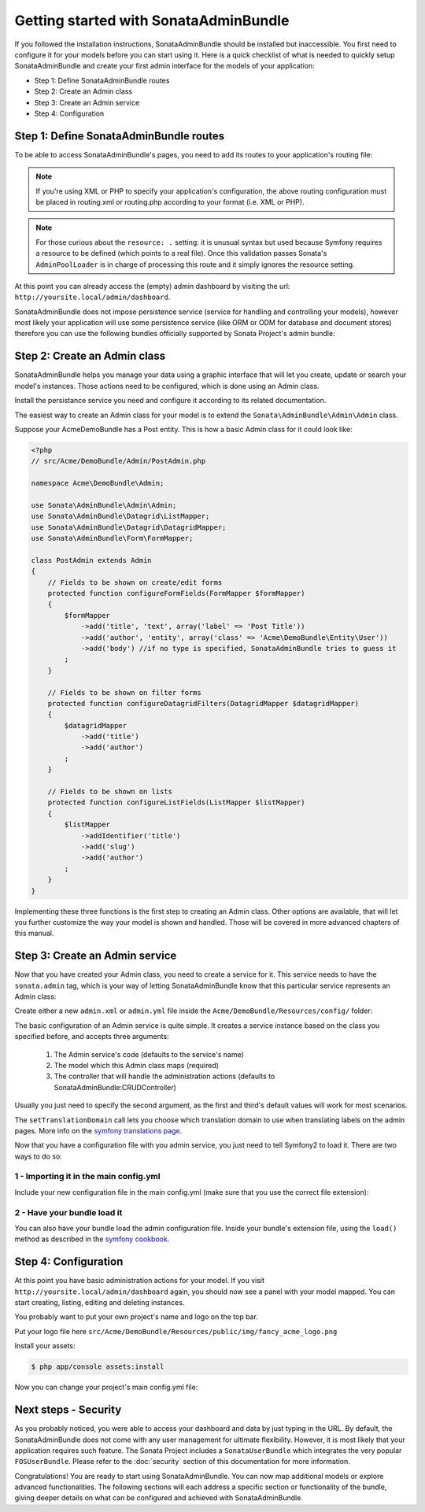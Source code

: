 Getting started with SonataAdminBundle
======================================

If you followed the installation instructions, SonataAdminBundle should be installed
but inaccessible. You first need to configure it for your models before you can
start using it. Here is a quick checklist of what is needed to quickly setup
SonataAdminBundle and create your first admin interface for the models of your application:

* Step 1: Define SonataAdminBundle routes
* Step 2: Create an Admin class
* Step 3: Create an Admin service
* Step 4: Configuration

Step 1: Define SonataAdminBundle routes
---------------------------------------

To be able to access SonataAdminBundle's pages, you need to add its routes
to your application's routing file:

.. configuration-block::

    .. code-block:: yaml

        # app/config/routing.yml
        admin:
            resource: '@SonataAdminBundle/Resources/config/routing/sonata_admin.xml'
            prefix: /admin

        _sonata_admin:
            resource: .
            type: sonata_admin
            prefix: /admin

.. note::

    If you're using XML or PHP to specify your application's configuration,
    the above routing configuration must be placed in routing.xml or
    routing.php according to your format (i.e. XML or PHP).

.. note::

    For those curious about the ``resource: .`` setting: it is unusual syntax but used
    because Symfony requires a resource to be defined (which points to a real file).
    Once this validation passes Sonata's ``AdminPoolLoader`` is in charge of processing
    this route and it simply ignores the resource setting.

At this point you can already access the (empty) admin dashboard by visiting the url:
``http://yoursite.local/admin/dashboard``.

SonataAdminBundle does not impose persistence service (service for handling and
controlling your models), however most likely your application will use some
persistence service (like ORM or ODM for database and document stores) therefore
you can use the following bundles officially supported by Sonata Project's admin
bundle:

Step 2: Create an Admin class
-----------------------------

SonataAdminBundle helps you manage your data using a graphic interface that
will let you create, update or search your model's instances. Those actions need to
be configured, which is done using an Admin class.

Install the persistance service you need and configure it according to its
related documentation.

The easiest way to create an Admin class for your model is to extend
the ``Sonata\AdminBundle\Admin\Admin`` class.

Suppose your AcmeDemoBundle has a Post entity. This is how a basic Admin class
for it could look like:

.. code-block:: php

   <?php
   // src/Acme/DemoBundle/Admin/PostAdmin.php

   namespace Acme\DemoBundle\Admin;

   use Sonata\AdminBundle\Admin\Admin;
   use Sonata\AdminBundle\Datagrid\ListMapper;
   use Sonata\AdminBundle\Datagrid\DatagridMapper;
   use Sonata\AdminBundle\Form\FormMapper;

   class PostAdmin extends Admin
   {
       // Fields to be shown on create/edit forms
       protected function configureFormFields(FormMapper $formMapper)
       {
           $formMapper
               ->add('title', 'text', array('label' => 'Post Title'))
               ->add('author', 'entity', array('class' => 'Acme\DemoBundle\Entity\User'))
               ->add('body') //if no type is specified, SonataAdminBundle tries to guess it
           ;
       }

       // Fields to be shown on filter forms
       protected function configureDatagridFilters(DatagridMapper $datagridMapper)
       {
           $datagridMapper
               ->add('title')
               ->add('author')
           ;
       }

       // Fields to be shown on lists
       protected function configureListFields(ListMapper $listMapper)
       {
           $listMapper
               ->addIdentifier('title')
               ->add('slug')
               ->add('author')
           ;
       }
   }

Implementing these three functions is the first step to creating an Admin class.
Other options are available, that will let you further customize the way your model
is shown and handled. Those will be covered in more advanced chapters of this manual.

Step 3: Create an Admin service
-------------------------------

Now that you have created your Admin class, you need to create a service for it. This
service needs to have the ``sonata.admin`` tag, which is your way of letting
SonataAdminBundle know that this particular service represents an Admin class:

Create either a new ``admin.xml`` or ``admin.yml`` file inside the ``Acme/DemoBundle/Resources/config/`` folder:

.. configuration-block::

    .. code-block:: xml

       <!-- Acme/DemoBundle/Resources/config/admin.xml -->
       <container xmlns="http://symfony.com/schema/dic/services"
           xmlns:xsi="http://www.w3.org/2001/XMLSchema-instance"
           xsi:schemaLocation="http://symfony.com/schema/dic/services/services-1.0.xsd">
           <services>
              <service id="sonata.admin.post" class="Acme\DemoBundle\Admin\PostAdmin">
                 <tag name="sonata.admin" manager_type="orm" group="Content" label="Post"/>
                 <argument />
                 <argument>Acme\DemoBundle\Entity\Post</argument>
                 <argument />
                 <call method="setTranslationDomain">
                     <argument>AcmeDemoBundle</argument>
                 </call>
             </service>
          </services>
       </container>


    .. code-block:: yaml

       # Acme/DemoBundle/Resources/config/admin.yml
       services:
           sonata.admin.post:
               class: Acme\DemoBundle\Admin\PostAdmin
               tags:
                   - { name: sonata.admin, manager_type: orm, group: "Content", label: "Post" }
               arguments:
                   - ~
                   - Acme\DemoBundle\Entity\Post
                   - ~
               calls:
                   - [ setTranslationDomain, [AcmeDemoBundle]]

The basic configuration of an Admin service is quite simple. It creates a service
instance based on the class you specified before, and accepts three arguments:

    1. The Admin service's code (defaults to the service's name)
    2. The model which this Admin class maps (required)
    3. The controller that will handle the administration actions (defaults to SonataAdminBundle:CRUDController)

Usually you just need to specify the second argument, as the first and third's default
values will work for most scenarios.

The ``setTranslationDomain`` call lets you choose which translation domain to use when
translating labels on the admin pages. More info on the `symfony translations page`_.

Now that you have a configuration file with you admin service, you just need to tell
Symfony2 to load it. There are two ways to do so:

1 - Importing it in the main config.yml
^^^^^^^^^^^^^^^^^^^^^^^^^^^^^^^^^^^^^^^

Include your new configuration file in the main config.yml (make sure that you
use the correct file extension):

.. configuration-block::

    .. code-block:: yaml

        # app/config/config.yml
        imports:
            - { resource: @AcmeDemoBundle/Resources/config/admin.xml }

2 - Have your bundle load it
^^^^^^^^^^^^^^^^^^^^^^^^^^^^

You can also have your bundle load the admin configuration file. Inside your bundle's extension
file, using the ``load()`` method as described in the `symfony cookbook`_.

.. configuration-block::

    .. code-block:: xml

        # Acme/DemoBundle/DependencyInjection/AcmeDemoBundleExtension.php for XML configurations
        
        namespace Acme\DemoBundle\DependencyInjection;

        use Symfony\Component\DependencyInjection\Loader;
        use Symfony\Component\Config\FileLocator;
        
        class AcmeDemoBundleExtension extends Extension
        {
            public function load(array $configs, ContainerBuilder $container) {
                // ...
                $loader = new Loader\XmlFileLoader($container, new FileLocator(__DIR__.'/../Resources/config'));
                $loader->load('admin.xml');
            }
        }

    .. code-block:: yaml

        # Acme/DemoBundle/DependencyInjection/AcmeDemoBundleExtension.php for YAML configurations
        
        namespace Acme\DemoBundle\DependencyInjection;

        use Symfony\Component\DependencyInjection\Loader;
        use Symfony\Component\Config\FileLocator;

        class AcmeDemoBundleExtension extends Extension
        {
            public function load(array $configs, ContainerBuilder $container) {
                // ...
                $loader = new Loader\YamlFileLoader($container, new FileLocator(__DIR__.'/../Resources/config'));
                $loader->load('admin.yml');
            }
        }

Step 4: Configuration
---------------------

At this point you have basic administration actions for your model. If you visit ``http://yoursite.local/admin/dashboard`` again, you should now see a panel with
your model mapped. You can start creating, listing, editing and deleting instances.

You probably want to put your own project's name and logo on the top bar.

Put your logo file here ``src/Acme/DemoBundle/Resources/public/img/fancy_acme_logo.png``
    
Install your assets:

.. code-block:: sh

    $ php app/console assets:install

Now you can change your project's main config.yml file:

.. configuration-block::

    .. code-block:: yaml

        # app/config/config.yml
        sonata_admin:
            title:      Acme Demo Bundle
            title_logo: bundles/acmedemo/img/fancy_acme_logo.png



Next steps - Security
---------------------

As you probably noticed, you were able to access your dashboard and data by just
typing in the URL. By default, the SonataAdminBundle does not come with any user
management for ultimate flexibility. However, it is most likely that your application
requires such feature. The Sonata Project includes a ``SonataUserBundle`` which
integrates the very popular ``FOSUserBundle``. Please refer to the :doc:`security` section of
this documentation for more information.

Congratulations! You are ready to start using SonataAdminBundle. You can now map
additional models or explore advanced functionalities. The following sections will
each address a specific section or functionality of the bundle, giving deeper
details on what can be configured and achieved with SonataAdminBundle.

.. _`symfony cookbook`: http://symfony.com/doc/master/cookbook/bundles/extension.html#using-the-load-method
.. _`symfony translations page`: http://symfony.com/doc/current/book/translation.html#using-message-domains
